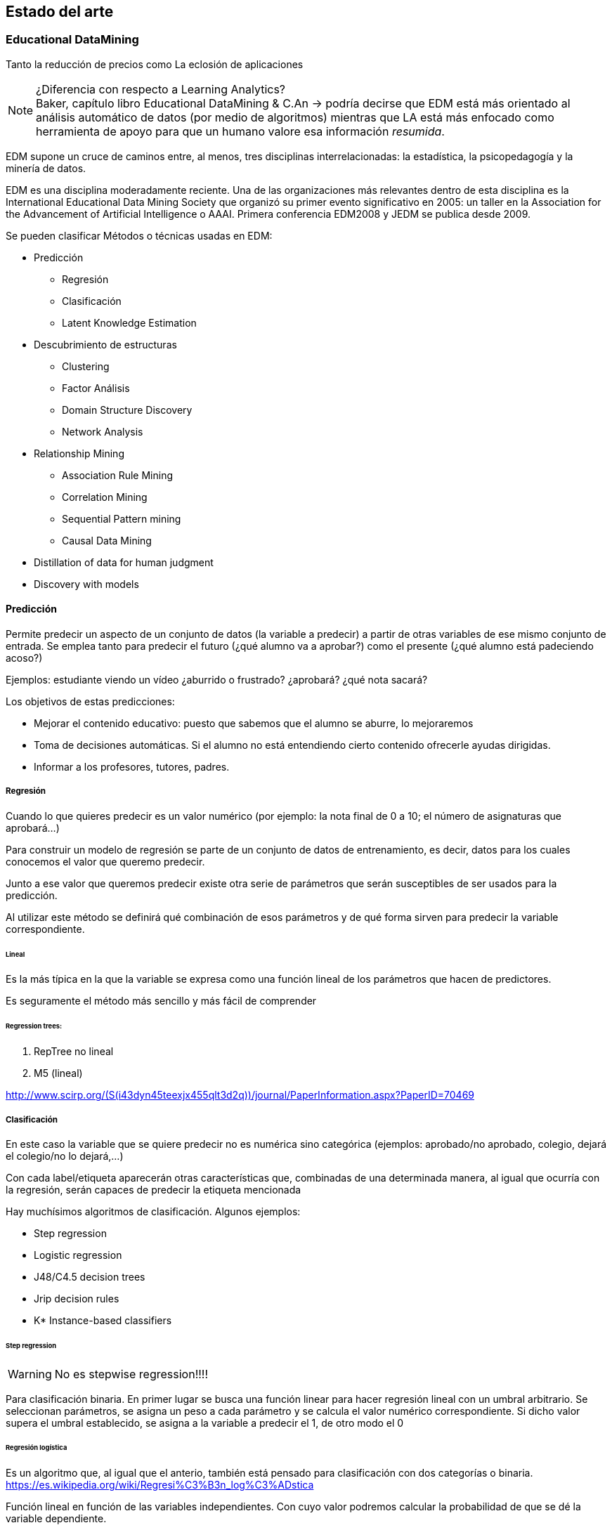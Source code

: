 == Estado del arte

=== Educational DataMining


Tanto la reducción de precios como
La eclosión de aplicaciones

.¿Diferencia con respecto a Learning Analytics?
NOTE: Baker, capítulo libro Educational DataMining & C.An -> podría decirse que
EDM está más orientado al análisis automático de datos (por medio de algoritmos)
mientras que LA está más enfocado como herramienta de apoyo para que un humano
valore esa información _resumida_.


EDM supone un cruce de caminos entre, al menos, tres disciplinas
interrelacionadas: la estadística, la psicopedagogía y la minería de datos.

EDM es una disciplina moderadamente reciente.
Una de las organizaciones más relevantes dentro de esta disciplina es la International Educational Data Mining
Society que organizó su primer evento significativo en 2005: un taller en la
Association for the Advancement of Artificial Intelligence o AAAI. Primera
conferencia EDM2008 y JEDM se publica desde 2009.

Se pueden clasificar Métodos o técnicas usadas en EDM:

* Predicción
** Regresión
** Clasificación
** Latent Knowledge Estimation
* Descubrimiento de estructuras
**  Clustering
**  Factor Análisis
**  Domain Structure Discovery
**  Network Analysis
*  Relationship Mining
**  Association Rule Mining
**  Correlation Mining
**  Sequential Pattern mining
**  Causal Data Mining
*  Distillation of data for human judgment
*  Discovery with models

==== Predicción
Permite predecir un aspecto de un conjunto de datos (la variable a predecir) a
partir de otras  variables de ese mismo conjunto de entrada. Se emplea tanto
para predecir el futuro (¿qué alumno va a aprobar?) como el presente (¿qué
alumno está padeciendo acoso?)

Ejemplos: estudiante viendo un vídeo ¿aburrido o frustrado?
¿aprobará? ¿qué nota sacará?

Los objetivos de estas predicciones:

* Mejorar el contenido educativo: puesto que sabemos que el alumno se
aburre, lo mejoraremos
* Toma de decisiones automáticas. Si el alumno no está entendiendo cierto contenido
ofrecerle ayudas dirigidas.
* Informar a los profesores, tutores, padres.

===== Regresión
Cuando lo que quieres predecir es un valor numérico (por ejemplo: la nota final
de 0 a 10; el número de asignaturas que aprobará…)

Para construir un modelo de regresión se parte de un conjunto de datos de
entrenamiento, es decir, datos para los cuales conocemos el valor que queremo
predecir.

Junto a ese valor que queremos predecir existe otra serie de parámetros que
serán susceptibles de ser usados para la predicción.

Al utilizar este método se definirá qué combinación de esos parámetros y de qué
forma sirven para predecir la variable correspondiente.

====== Lineal
Es la más típica en la que la variable se expresa como una función
lineal de los parámetros que hacen de predictores.

Es seguramente el método más sencillo y más fácil de comprender

====== Regression trees:

. RepTree no lineal
. M5 (lineal)

http://www.scirp.org/(S(i43dyn45teexjx455qlt3d2q))/journal/PaperInformation.aspx?PaperID=70469

===== Clasificación
En este caso la variable que se quiere predecir no es numérica sino categórica
(ejemplos: aprobado/no aprobado, colegio, dejará el colegio/no lo dejará,…)

Con cada label/etiqueta aparecerán otras características que, combinadas de una
determinada manera, al igual que ocurría con la regresión, serán capaces de
predecir la etiqueta mencionada

Hay muchísimos algoritmos de clasificación. Algunos ejemplos:

*  Step regression
*  Logistic regression
*  J48/C4.5 decision trees
*  Jrip decision rules
*  K* Instance-based classifiers

====== Step regression
WARNING: No es stepwise regression!!!!

Para clasificación binaria. En primer lugar se busca una función linear para
hacer regresión lineal con un umbral arbitrario. Se seleccionan parámetros, se
asigna un peso a cada parámetro y se calcula el valor numérico correspondiente.
Si dicho valor supera el umbral establecido, se asigna a la variable a predecir
el 1, de otro modo el 0

====== Regresión logística
Es un algoritmo que, al igual que el anterio, también está pensado para
clasificación con dos categorías o binaria.
https://es.wikipedia.org/wiki/Regresi%C3%B3n_log%C3%ADstica

Función lineal en función de las variables independientes. Con cuyo valor
podremos calcular la probabilidad de que se dé la variable dependiente.

Ejemplo:

[latexmath]
++++++++++++++++++++++++++++++++++++++++++++
m = \beta_1*X_0 + \beta_2*X_1 ...
++++++++++++++++++++++++++++++++++++++++++++

[latexmath]
++++++++++++++++++++++++++++++++++++++++++++
p(m) = \frac{1}{1+e^{-m}}
++++++++++++++++++++++++++++++++++++++++++++

Es un algoritmo conservador

WARNING: ¿Qué significa conservador?(¿qué significa, lo explica más adelabnte?)

====== Decision trees (J48 o C4.5 o C5.0)
J48 es el nombre que recibe la implementación en Java y de código abierto
del algoritmo C4.5. Esta implementación está incluida en una de las herramientas
 de minería de datos más popular: Weka.

Es un algoritmo desarrollado por Ross Quinlan y que supuso una evolución a partir
de otro algoritmo del mismo autor: ID3.

De nuevo el mismo autor ha trabajado en una nueva versión del algoritmo, C5.0,
la cual presenta significativas mejoras con respecto a su predecesora.

Tiene en cuentra la interacción entre variables (a dferencia de los dos
algoritmos anteriores)

Este algoritmo puede tratar tanto con variables de tipo numérico como con
categorías.

Tiene sentido cuando hay interacciones entre variables o cuando se puede llegar
al mismo resultado desde distintos puntos.

====== Decision Rules (Jrip y PART)
Reglas de tipo *SI x ENTONCES* y que se comprueban en orden.

Las diferencias entre los distintos algoritmos están más en cómo se generan y
seleccionan las variables.

Dos de los ejemplos más conocidos de estos algoritmos son JRIP y PART

Para crear reglas desde decision trees:

. Crear árbol de decisión
. Si existe un camino que merezca la pena seguir, se pasa al paso 3, si no,
al paso 6
. Tomar el mejor camino de la raíz hasta el extremo y hacer de ese camino
una regla.
. Quitar todos los datos del dataset que se correspondan con el camino
recién considerado.
. Ir al paso 1
. Considerar el resto de datos.
. Encontrar el valor mayoritario de los datos restantes
. Hacer una regla del tipo OTHERWISE (es decir, PARA EL RESTO DE CASOS).

Relativamente conservador

Modelos fácilmente interpretables.

Buenos cuando se dan interacciones en varios niveles.

====== Clasificadores K* Instance-based classifiers
Predice el valor de la variable a predecir teniendo en cuenta otros puntos de
datos vecinos. Tendrán más peso aquellos puntos que estén más cerca del punto de
análisis.

Este algoritmo es recomendable cuando:

* los datos sean muy divergentes. Muchos procesos distintos pueden conducir
al mismo resultado.
* Sea muy complicado aplicar reglas generales.

Es, en muchos casos, un plan B para cuando todo lo demás no funciona.

Baker et al., 2012 [encontrar la referencia exacta] asegura que ha sido un
algoritmo muy útil para detecta emociones a partir de ficheros de log.

image::referencia.png[]

Su principal inconveniente es que es necesario tener todos los datos para poder
construir este modelo.

====== Bagged stumps
WARNING: [Lo que hay es del curso de EDM pero soy incapaz de encontrar nada más]

Está relacionado con decision trees. Muchos árboles con sólo la primera feature.
Relativamente conservador. Random Forest es una variante parecida.
Todos los clasificadores considerados hasta ahora son conservadores:

*  Encuentran modelos simples
*  No hacen overfit

Estos algoritmos parecen ser más apropiados para EDM que otros algoritmos menos
conservadores.

Algunos algoritmos menos conservadores a continuación:

====== Support Vector Machines
Útil para minería de texto y para datos de sensores. Crea modelos muy
sofisticados. Sin embargo no es tan útil para el resto de datos que conciernen a
EDM.

====== Algoritmos genéticos

====== Neural Networks
Modelos muy complejos. Perceptrones
Caso de estudio para clasificación

===== Medidores de la calidad de clasificadores
Es importante no solamente saber el valor final de la variable que se quiere
predecir sino su calidad, es decir, cómo de cierto es su valor. Hay un 50% de
probabilidades de que vayas a abandonar el colegio.

.Detector confidence:
Esto es útil, por ejemplo, para decidir cómo será la intervención sobre un
alumno. También considerando cuál es el coste de aplicar una intervención
incorrecta y cuál el de no intervenir cuando sí es neceario.

El uso de detector confidence puede ser para análisis de Discovery with models.

No siempre se puede tener este valor. Hay algunos clasificadores que no ofrecen
esta estimación. Por ejemplo, step regression ofrece pseudo confidence.

Algunos algoritmos dan este dato de forma directa y rotunda. En otros casos es
necesario realizar cálculos a partir de la salida de los mismos. Por ejemplo en
un árbol es común que para cada nodo último aparezca el número de elementos que
para esa nodo están clasificados de las distintas maneras posibles.

.Confidence
Aunque no siempre se puede usar, si está disponible siempre conviene
utilizar esta métrica.

====== Exactitud o accuracy
#Agreements/(total codes/assesment)

Se puede definir como el número de predicciones correctas del total de
predicciones realizadas.

No es un buen medidor, en general. En distribuciones no uniformes, por ejemplo.
Caso paradigmático: el porcentaje de aprobados de un examen es 92%; si nuestro
predictor escoge siempre como valor de salida aprobado (un clasificador 0-R ó
cero-R), su precisión será del 92% pero, en realidad, se trata de un predictor
muy pobre.

====== Coeficiente Kappa de Cohen
Es una métrica que compara la exactitud esperada con la observada.
(Agreement-Expected agreement)/(1- Expected agreement)
Interpretación:

*  Kappa = 0: el clasificador es igual de bueno que el azar.
*  Kappa = 1: el predictor es perfecto.
*  Kappa = -1: las predicciones son perfectamente opuestas a la realidad.
*  Kappa < 0: en este caso el modelo es peor que el azar.
*  Entre 0 y 1: son los valores más típicos. Se suelen admitir como válidos
valores entre 0.3 y 0.5 para considerar un modelo mejor que el azar.

Comparar Kappa entre dos conjuntos de datos es complicado. Sólo tiene sentido
compararlos si las distintas categorías en que queremos clasificar son
proporcionales en su núnero de elementos.

Ejemplo con dos categorías (Expected agreement = Expected acuerdo para categoría
1 + expected para categoría2, siendo EA1 = freq cat1*freqcat1 clasificada)

====== Curvas ROC
Están pensadas para sistemas binarios de VERDADERO o FALSO. Por ejemplo, se usan
mucho para análisis de métodos diagnósticos en medicina.

Se usa en sistemas que, más que darnos el resultado de la clasificación, nos dan
un valor a partir del cual podemos establecer un umbral para marcar el dato como
VERDADERO o FALSO.

Las curvas ROC (acrónimo de Receiver Operating Characteristic o Característica
Operativa del Receptor) son una representación del porcentaje de falsos
positivos (valores clasificados como positivos cuando realmente no lo son).

En el eje Y se sitúa TRUE POSITIVE ratio (también se le llama sensibilidad) y en
el eje X Fpratio (sería equivalente a 1-Especificidad).

La curva se dibuja calculando ese par de valores modificando el criterio de
decisión para determinar que un punto es VERDADERO o FALSO.

Cutoff sería el umbral de decisión para decidir

Ejemplos de curvas ROC correctas y malas

====== A’
Define la probabilidad de que, si al modelo se le propone un caso de cada
categoría, si sabrá identificar cuál se corresponde con cuál.

Para tres o más categorías existen métodos para calcularlo pero la semántica
cambia.

Sirve para comparar dos modelos o para comparar un modelo frente al puro azar.

Relacionado con ROC.

También llamada AUC (Area under Curve) porque se puede calcular como el área
bajo la curva ROC.

Es matemáticamente equivalente a la estadística Wilcoxon.

Comparación con Kappa:

*  Es más difícil de calcular
*  Sólo funciona con dos categorías (sin añadir excesiva complejidad)
*  Es posible comparar valores entre datasets distintos. A’=0,6 siempre es
mejor que A’=0,5
*  Fácil de interpretar estadísticamente.
*  Suele tener valores más altos que Kappa.
*  Tiene en cuenta confidence

====== Precisión
La probabilidad de que un punto clasificado como VERDADERO sea realmente
VERDADERO.

[latexmath]
++++++++++++++++++++++++++++++++++++++++++++
Precision = \frac{TP}{TP + TF}
++++++++++++++++++++++++++++++++++++++++++++


====== Exhaustividad
La probabilidad de que un punto que es VERDADERO sea clasificado como VERDADERO.

[latexmath]
++++
Recall = \frac{TP}{TP + FN}
++++

===== Métricas para regressors

====== Coeficiente de correlación de Pearson
Es una medida de la posible relación lineal entre dos variables. Es decir, si se
consideran dos variables A y B, esta métrica establece si, al incrementar el
valor de A, se produce un incremento lineal en el valor de B.

Análisis de los distintos valores:

*  1: la correlación es perfecta.
*  0: no existe relación lineal entre las dos variables consideradas.
*  -1: existe una correlación perfecta pero inversa.
*  Valores intermedios depende del campo en el que se esté aplicando. Para
EDM, por ejemplo, una correlación de 0,3 se considera buena.

Correlación de 1 es perfecta. Si es cero quiere decir que no existe correlación.
Si es -1

También se emplea el valor r², es decir, el coeficiente de correlación al
cuadrado. Es una medida de qué porcentaje de la variación está explicada por el
modelo.

====== MAE/RMSE
Mean Absolute Error

Se calcula como la media del valor absoluto de la diferencia entre el valor
predicho y el valor real.

Indica la media de la desviación del erro predicho con respecto al real.

Root Mean Squared Error

Raíz cuadrada de la media del error al cuadrado.

Este indicador se interpreta de forma similar al anterior pero penaliza más las
desviaciones grandes.

Suele preferirse este último.

====== Information Criteria
Criterio de Información Bayesiano

Se intenta llegar a un compromiso entre el número de parámetros utilizados en el
modelo y la calidad del mismo. Cuantos más parámetros se consideran para el
modelo, normalmente mejora la predicción del valor de salida pero el riesgo de
esto es que el modelo se ajuste demasiado a los datos de entrada (overfitting)
no siendo un  modelo que se pueda generalizar para otros datos. Para evitar ese
sobreajuste, se _penaliza_ cuantas más variables se empleen para el modelo.

Akaike’s Information Criterion (Akaike, 1974)
Es un método similar al anterior.

===== Validación cruzada y sobreajuste
El sobreajuste se da cuando el modelo no sólo se ajusta a la señal sino también
al ruido.

Ejemplo

Para reducir el sobreajuste se emplean diferentes métodos:

*  Usar modelos más simples:
** con menos variables (ver BiC o AiC)
** funciones menos complejas (MDL)

Todos los modelos sufren de este problema en mayor o menor medida.

Lo importante es que nuestro modelo se puedan adaptar a nuevos contextos.

====== Método 1: método de retencion (o training set vs test set)
Un método es separar los datos de entrada en dos grupos diferenciados (grupo de
entrenamiento y grupo de test). De este modo el modelo se prueba contra el grupo
de test que contiene elementos que el modelo no había visto antes.

Si bien este método es muy rápido de procesar, su principal problema es que
pueden darse muchas variaciones en los resultados dependiendo de cómo se
establezca esa división entre datos de entranamiento y datos para evaluar.

====== Método 2: Validación cruzada
Con este método se separa los datos en varios conjuntos disjuntos con el mismo
número de elementos. Se realiza el entrenamiento sobre todos los conjuntos menos
uno de ellos, sobre el que se hará la evaluación.

.K-Fold
se dividen los datos en K grupos del mismo tamaño. Es más rápido. Es típico usar
K = 10.

.Leave-out-one
En este caso cada dato es un forma un subconjunto. Es más estable y precisa
pero, obviamente, existe un coste alto para procesarlo.

.Flat cross validation
Cada punto tiene la misma probabilidad de encontrarse en cada fold

.Stratified cross validation:
Se elige cada subconjunto para que las variables estén igualmente representadas.

.Student level cross-validation:
Los grupos son seleccionados de modo que la información de un estudiante en
concreto no puede estar representada en dos grupos.

De este modo se puede generalizar el modelo para nuevos estudi	antes.

En EDM se considera el mínimo nivel para hacer cross-validation

Otros niveles empleados para Cross-validation:
*  Lección/Contenido
*  Escuela
*  Demografia (población urbana/rural, raza, sexo)
*  Software package

La pregunta clave es para qué tipo de nuevos datos se quiere usar el modelo:
para nuevos estudiantes, nuevas escuelas, nueva población, nuevo software. Se
hace cross-validation para ese valor.

===== Validez del modelo

.Generalizable
Si un modelo sigue siendo predictivo con nueva información que el modelo no haya
visto nunca.

.Validez ecológica:
Establece si un modelo funcionará en un entorno real y no únicamente en un
entorno de laboratorio (donde se pueden dar ciertos presupuestos o se puede
ejercer cierto control que no existirá en un entorno real).

.Construct Validity:
Si el modelo mide lo que realmente quería medir.

.Validez predictivo:
Si el modelo puede predecir no solamente el presente sino también el futuro.

.Substantive validity:
Si el modelo tiene relevancia. Predice algo importante o de interés.

.Content validity
Si cubre todo el dominio que pretende cubrir.

.Conclusion validity:
Si las conclusiones están justificadas basándose en la evidencia

==== Automated Feature generation

==== Automated Feature selection

==== Descubrimiento de estructuras
En este caso no se considera el valor final de una variable sino que se busca
agrupar elementos de un conjunto mayor en subconjuntos que estén lo
suficientemente relacionados sin tener ninguna idea preconcebida sobre cómo
serán esos subconjuntos.

==== Relationship Mining

El objetivo de estas técnicas es encontrar relaciones ocultas a simple vista
entre las variables de un conjunto de datos.

Dentro de esta clasificación existen subclasificaciones.

===== Correlation mining
http://www.eecs.umich.edu/eecs/pdfs/events/2711.pdf
http://users.wpi.edu/~rsbaker/Encyclopedia%20Chapter%20Draft%20v10%20-fw.pdf

El objetivo es encontrar correlaciones lineales entre variables cuando el número
de variables es muy alto. El enfoque puede ser más reducido y así intentar
encontrar qué variables están correlacionadas con otra fija en la que se tiene
un interés especial o bien un enfoque más amplio en el que se quiera encontrar
asociaciones significativas entre dos variables cualquiera del conjunto de
variables.

Bonferroni y FDR como correcciones.

===== Causal data mining
El objetivo es hallar relaciones causales entre variables.
http://nugget.unisa.edu.au/Thuc/CausalAssRule.pdf

Es decir, no solamente deben existir una asociación entre dos variables o entre
los valores de dos variables, sino que esa relación debe ser causal. Por
ejemplo, podría existir una asociación entre “suspender Matemáticas” y
“suspender Lengua” en un conjunto determinado de datos. Que exista esa
asociación no quiere decir que “suspender Matemáticas” sea causa de “suspender
Lengua” o viceversa. En cambio podría existir una tercera variable: “nivel
académico previo” que sí podría ser causa de las otras dos.

Una forma de establecer relaciones causales de forma experimental implica la
manipulación de los sujetos de estudio de modo variando valores de una variable
A eso repercuta en el valor de otra variable B. Las implicaciones éticas que
conlleva este procedimiento, especialmente cuando el objeto de estudio es un ser
humano (sería el caso de EDM), suponen un importante impedimento. Por ejemplo,
obligar a un alumno a no atender en clase para comprobar cómo repercute eso eso
en sus notas.

Es por ello por lo que es importante ser capaces de obtener relaciones causales
únicamente a partir de datos ya recopilados.

==== 2.5.3 Association mining

2.5.4 Sequential Pattern mining

Las modernas herramientas para el aprendizaje (tanto los MOOCs como herramientas
informáticas usadas en clases) permiten un registro más detallado de las
acciones que ejecuta un alumno.

PSLC Datashop.
Regressors

=== Moodle
Moodle el nombre se corresponde con las siglas en inglés Modular Object-Oriented
Dynamic Learning Environment (sobre el origen del nombre existe un post de su
creador en el fórum donde explica que la M de Modular se correspondía,
inicialmente con su nombre).

Existen dos conceptos fundamentales que subyacen en la filosofía que dirige el
proyecto Moodle: constructivismo y construccionismo.

El constructivismo es una teoría del aprendizaje que otorga un papel fundamental
a la “construcción de algo” en el proceso de aprendizaje. Es decir, considera el
aprendizaje, más que un proceso pasivo, en el que el sujeto que aprende recibe
el conocimiento (de forma oral o escrita, por ejemplo), es un proceso activo en
el que el sujeto debe interactuar con el objeto de conocimiento (esto es,
construir activamente ese conocimiento) para poder adquirir realmente ese
conocimiento. Por poner un ejemplo sencillo, para enseñar a sumar no bastará con
una clase en que se expliquen las reglas básicas de la suma sino que el alumno
realizará sumas él mismo para poder comprenderlo mejor.

Se ha elegido Moodle como la herramienta LMS sobre la cual se realizará el
análisis debido a que es la que se está empleando en la actualidad en los cursos
tal y cual del .


La filosofía que subyace bajo el proyecto de Moodle según se asegura en
https://docs.moodle.org/33/en/Philosophy es la pedagogía social y
construccionista.

Definiciones:
Constructivismo: en pedagogía

Las ventajas de Moodle.


Algunas de las características más destacadas de esta plataforma son las
siguientes

==== Código fuente
El código fuente de Moodle es libre y abierto, es decir, está disponible para
todo el mundo. La licencia del código [https://docs.moodle.org/dev/License] es
GPL Versión 3, la cual considera las cuatro libertades esenciales

* libertad de uso del sofware con cualquier propósito
* libertad para modificar el software
* libertad para redistribuir copias del sofware
* libertad para redistribuir las modificaciones hechas sobre el software

La ventaja principal de esta características es que esto permite

* facilidad para estudiar el código fuente y modificarlo en caso de que se
encuentren errores o de que sea necesario adaptarlo a las necesidades.
El modelo de software libre y abierto ofrece, además, la posibilidad de
contribuir con esas mejoras o adaptaciones al proyecto principal si fueran de
utilidad para más gente.

=== Herramientas Datamining: weka
Algunas de las herramientas más importantes en el campo de DM que se están
usando para para EDM son las siguientes:

*  RapidMiner
*  R
*  Weka
*  KEEL
*  SNAPP
